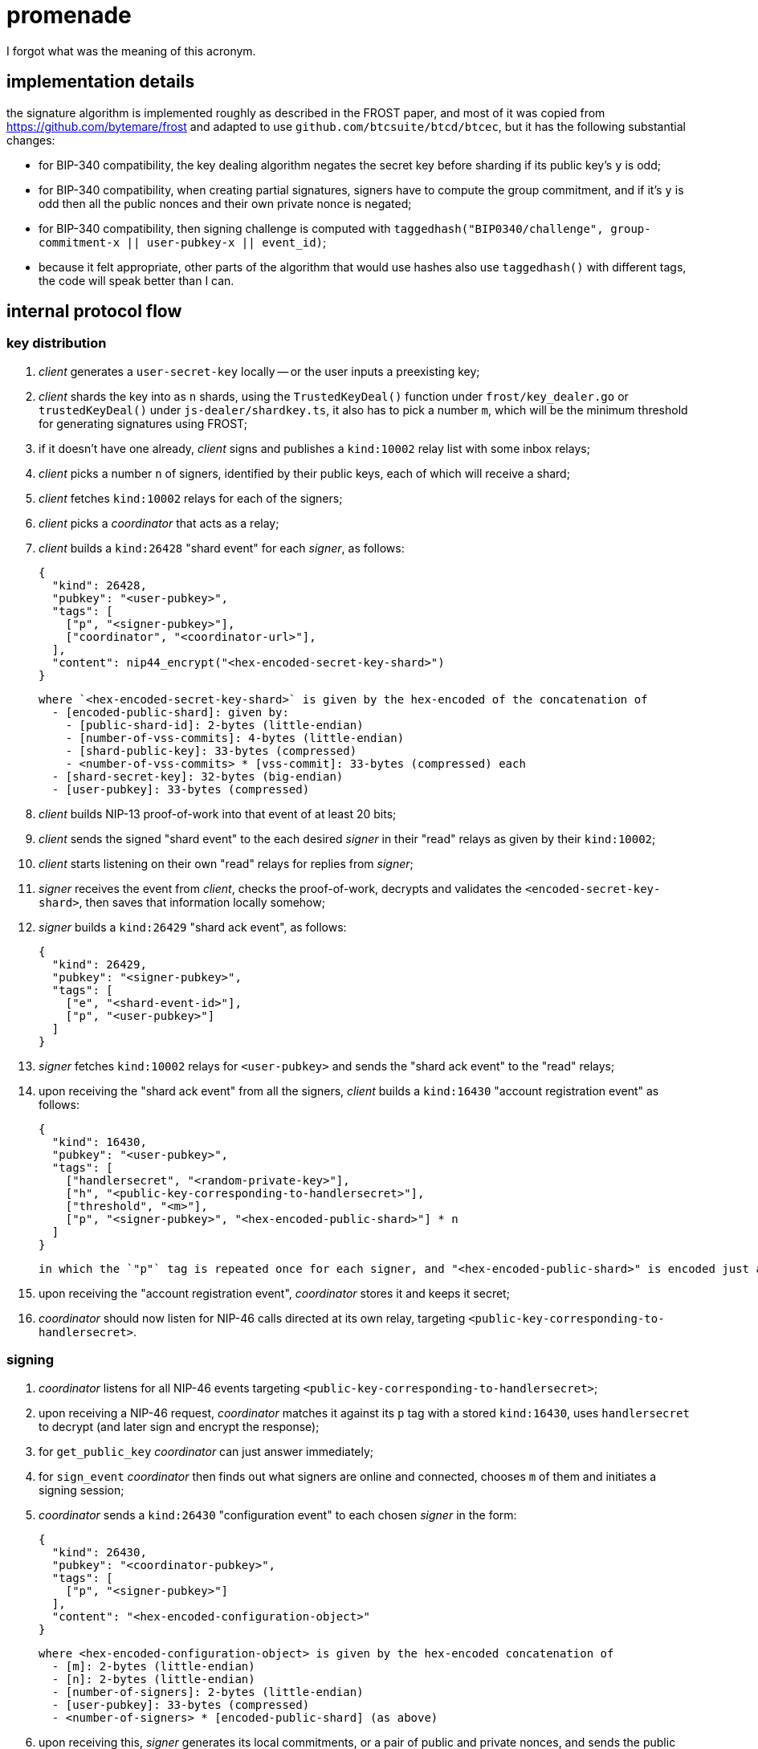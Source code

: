 = promenade

I forgot what was the meaning of this acronym.

== implementation details

the signature algorithm is implemented roughly as described in the FROST paper, and most of it was copied from https://github.com/bytemare/frost and adapted to use `github.com/btcsuite/btcd/btcec`, but it has the following substantial changes:

  - for BIP-340 compatibility, the key dealing algorithm negates the secret key before sharding if its public key's `y` is odd;
  - for BIP-340 compatibility, when creating partial signatures, signers have to compute the group commitment, and if it's `y` is odd then all the public nonces and their own private nonce is negated;
  - for BIP-340 compatibility, then signing challenge is computed with `taggedhash("BIP0340/challenge", group-commitment-x || user-pubkey-x || event_id)`;
  - because it felt appropriate, other parts of the algorithm that would use hashes also use `taggedhash()` with different tags, the code will speak better than I can.

== internal protocol flow

=== key distribution

1. _client_ generates a `user-secret-key` locally -- or the user inputs a preexisting key;
2. _client_ shards the key into as `n` shards, using the `TrustedKeyDeal()` function under `frost/key_dealer.go` or `trustedKeyDeal()` under `js-dealer/shardkey.ts`, it also has to pick a number `m`, which will be the minimum threshold for generating signatures using FROST;
3. if it doesn't have one already, _client_ signs and publishes a `kind:10002` relay list with some inbox relays;
4. _client_ picks a number `n` of signers, identified by their public keys, each of which will receive a shard;
5. _client_ fetches `kind:10002` relays for each of the signers;
6. _client_ picks a _coordinator_ that acts as a relay;
7. _client_ builds a `kind:26428` "shard event" for each _signer_, as follows:

  {
    "kind": 26428,
    "pubkey": "<user-pubkey>",
    "tags": [
      ["p", "<signer-pubkey>"],
      ["coordinator", "<coordinator-url>"],
    ],
    "content": nip44_encrypt("<hex-encoded-secret-key-shard>")
  }

  where `<hex-encoded-secret-key-shard>` is given by the hex-encoded of the concatenation of
    - [encoded-public-shard]: given by:
      - [public-shard-id]: 2-bytes (little-endian)
      - [number-of-vss-commits]: 4-bytes (little-endian)
      - [shard-public-key]: 33-bytes (compressed)
      - <number-of-vss-commits> * [vss-commit]: 33-bytes (compressed) each
    - [shard-secret-key]: 32-bytes (big-endian)
    - [user-pubkey]: 33-bytes (compressed)

8. _client_ builds NIP-13 proof-of-work into that event of at least 20 bits;
9. _client_ sends the signed "shard event" to the each desired _signer_ in their "read" relays as given by their `kind:10002`;
10. _client_ starts listening on their own "read" relays for replies from _signer_;
11. _signer_ receives the event from _client_, checks the proof-of-work, decrypts and validates the `<encoded-secret-key-shard>`, then saves that information locally somehow;
12. _signer_ builds a `kind:26429` "shard ack event", as follows:

  {
    "kind": 26429,
    "pubkey": "<signer-pubkey>",
    "tags": [
      ["e", "<shard-event-id>"],
      ["p", "<user-pubkey>"]
    ]
  }

13. _signer_ fetches `kind:10002` relays for `<user-pubkey>` and sends the "shard ack event" to the "read" relays;
14. upon receiving the "shard ack event" from all the signers, _client_ builds a `kind:16430` "account registration event" as follows:

  {
    "kind": 16430,
    "pubkey": "<user-pubkey>",
    "tags": [
      ["handlersecret", "<random-private-key>"],
      ["h", "<public-key-corresponding-to-handlersecret>"],
      ["threshold", "<m>"],
      ["p", "<signer-pubkey>", "<hex-encoded-public-shard>"] * n
    ]
  }

  in which the `"p"` tag is repeated once for each signer, and "<hex-encoded-public-shard>" is encoded just as above.

15. upon receiving the "account registration event", _coordinator_ stores it and keeps it secret;
16. _coordinator_ should now listen for NIP-46 calls directed at its own relay, targeting `<public-key-corresponding-to-handlersecret>`.

=== signing

1. _coordinator_ listens for all NIP-46 events targeting `<public-key-corresponding-to-handlersecret>`;
2. upon receiving a NIP-46 request, _coordinator_ matches it against its `p` tag with a stored `kind:16430`, uses `handlersecret` to decrypt (and later sign and encrypt the response);
3. for `get_public_key` _coordinator_ can just answer immediately;
4. for `sign_event` _coordinator_ then finds out what signers are online and connected, chooses `m` of them and initiates a signing session;
5. _coordinator_ sends a `kind:26430` "configuration event" to each chosen _signer_ in the form:

  {
    "kind": 26430,
    "pubkey": "<coordinator-pubkey>",
    "tags": [
      ["p", "<signer-pubkey>"]
    ],
    "content": "<hex-encoded-configuration-object>"
  }

  where <hex-encoded-configuration-object> is given by the hex-encoded concatenation of
    - [m]: 2-bytes (little-endian)
    - [n]: 2-bytes (little-endian)
    - [number-of-signers]: 2-bytes (little-endian)
    - [user-pubkey]: 33-bytes (compressed)
    - <number-of-signers> * [encoded-public-shard] (as above)

6. upon receiving this, _signer_ generates its local commitments, or a pair of public and private nonces, and sends the public parts to _coordinator_ in a `kind:26431` "commit event", as follows:

  {
    "kind": 26431,
    "pubkey": "<signer-pubkey>",
    "tags": [
      ["e", "<configuration-event-id>"],
      ["p", "<user-pubkey>"]
    ],
    "content": "<hex-encoded-commit>"
  }

  where <hex-encoded-commit> is given by the hex-encoded concatenation of
    - [commit-id]: 8-bytes (little-endian)
    - [signer-id]: 2-bytes (little-endian)
    - [binding-nonce-point]: 33-bytes (compressed)
    - [hiding-nonce-point]: 33-bytes (compressed)

7. upon receiving commits from all signers, _coordinator_ then sends all the commits back to all the signers, in new events signed by `<coordinator-pubkey>`:

  {
    "kind": 26431,
    "pubkey": "<coordinator-pubkey>",
    "tags": [
      ["e", "<configuration-event-id>"],
      ["p", "<signer-pubkey>"]
    ],
    "content": "<hex-encoded-commit>"
  }

8. then _coordinator_ sends the event that is to be signed to all signers in a `kind:26432` event, in the form:

  {
    "kind": 26432,
    "pubkey": "<coordinator-pubkey>",
    "tags": [
      ["e", "<configuration-event-id>"],
      ["p", "<signer-pubkey>"]
    ],
    "content": "<json-encoded-event-to-be-signed>"
  }

9. finally, each _signer_ groups together all commits and uses these together with their secret nonces and the hash of the event to be signed to produce a `<partial-signature>` and sends that back to _coordinator_ in a `kind:26433` event, as follows:

  {
    "kind": 26433,
    "pubkey": "<signer-pubkey>",
    "tags": [
      ["e", "<configuration-event-id>"],
      ["p", "<user-pubkey>"]
    ],
    "content": "<hex-encoded-partial-signature>"
  }

  where <hex-encoded-partial-signature> is given by the hex-encoded concatenation of:
    - [signer-id]: 2-bytes (little-endian)
    - [partial-signature-scalar]: 32-bytes (big-endian)

10. _coordinator_ assembles all the partial signatures and builds the aggregated signature which can then be put into the event and sent as a response to the `sign_event` NIP-46 request.
